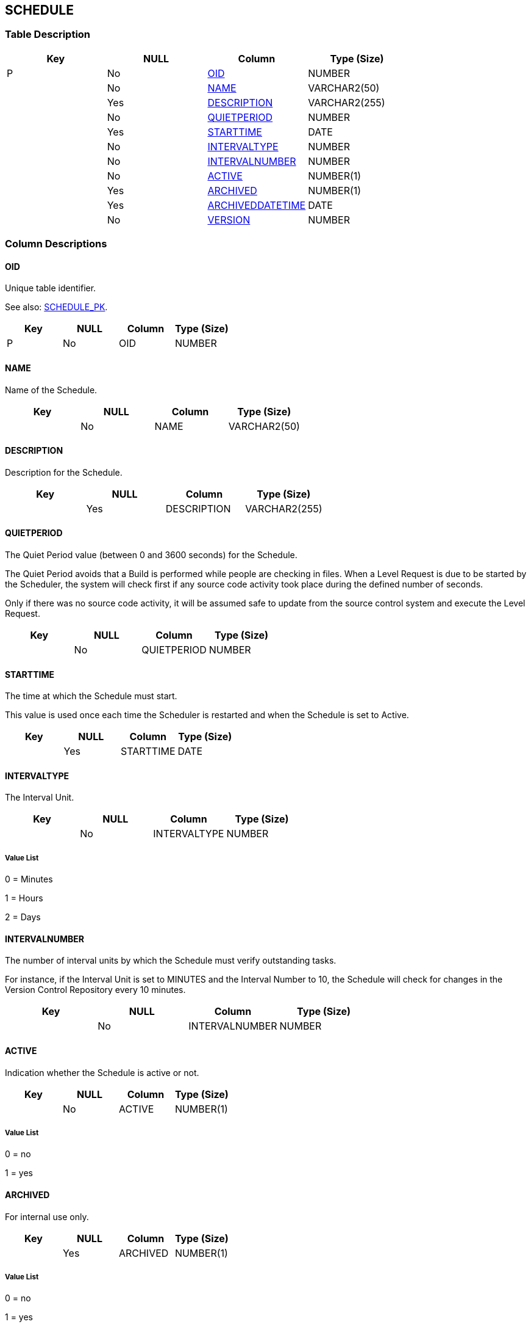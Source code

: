 [[_t_schedule]]
== SCHEDULE 
(((SCHEDULE))) 


=== Table Description

[cols="1,1,1,1", frame="topbot", options="header"]
|===
| Key
| NULL
| Column
| Type (Size)


|P
|No
|<<SCHEDULE.adoc#_cd_schedule_oid,OID>>
|NUMBER

|
|No
|<<SCHEDULE.adoc#_cd_schedule_name,NAME>>
|VARCHAR2(50)

|
|Yes
|<<SCHEDULE.adoc#_cd_schedule_description,DESCRIPTION>>
|VARCHAR2(255)

|
|No
|<<SCHEDULE.adoc#_cd_schedule_quietperiod,QUIETPERIOD>>
|NUMBER

|
|Yes
|<<SCHEDULE.adoc#_cd_schedule_starttime,STARTTIME>>
|DATE

|
|No
|<<SCHEDULE.adoc#_cd_schedule_intervaltype,INTERVALTYPE>>
|NUMBER

|
|No
|<<SCHEDULE.adoc#_cd_schedule_intervalnumber,INTERVALNUMBER>>
|NUMBER

|
|No
|<<SCHEDULE.adoc#_cd_schedule_active,ACTIVE>>
|NUMBER(1)

|
|Yes
|<<SCHEDULE.adoc#_cd_schedule_archived,ARCHIVED>>
|NUMBER(1)

|
|Yes
|<<SCHEDULE.adoc#_cd_schedule_archiveddatetime,ARCHIVEDDATETIME>>
|DATE

|
|No
|<<SCHEDULE.adoc#_cd_schedule_version,VERSION>>
|NUMBER
|===

=== Column Descriptions

[[_cd_schedule_oid]]
==== OID 
(((SCHEDULE ,OID)))  (((OID (SCHEDULE)))) 
Unique table identifier.

See also: <<SCHEDULE.adoc#_i_schedule_schedule_pk,SCHEDULE_PK>>.

[cols="1,1,1,1", frame="topbot", options="header"]
|===
| Key
| NULL
| Column
| Type (Size)


|P
|No
|OID
|NUMBER
|===

[[_cd_schedule_name]]
==== NAME 
(((SCHEDULE ,NAME)))  (((NAME (SCHEDULE)))) 
Name of the Schedule.


[cols="1,1,1,1", frame="topbot", options="header"]
|===
| Key
| NULL
| Column
| Type (Size)


|
|No
|NAME
|VARCHAR2(50)
|===

[[_cd_schedule_description]]
==== DESCRIPTION 
(((SCHEDULE ,DESCRIPTION)))  (((DESCRIPTION (SCHEDULE)))) 
Description for the Schedule.


[cols="1,1,1,1", frame="topbot", options="header"]
|===
| Key
| NULL
| Column
| Type (Size)


|
|Yes
|DESCRIPTION
|VARCHAR2(255)
|===

[[_cd_schedule_quietperiod]]
==== QUIETPERIOD 
(((SCHEDULE ,QUIETPERIOD)))  (((QUIETPERIOD (SCHEDULE)))) 
The Quiet Period value (between 0 and 3600 seconds) for the Schedule.

The Quiet Period avoids that a Build is performed while people are checking in files. When a Level Request is due to be started by the Scheduler, the system will check first if any source code activity took place during the defined number of seconds.

Only if there was no source code activity, it will be assumed safe to update from the source control system and execute the Level Request.


[cols="1,1,1,1", frame="topbot", options="header"]
|===
| Key
| NULL
| Column
| Type (Size)


|
|No
|QUIETPERIOD
|NUMBER
|===

[[_cd_schedule_starttime]]
==== STARTTIME 
(((SCHEDULE ,STARTTIME)))  (((STARTTIME (SCHEDULE)))) 
The time at which the Schedule must start.

This value is used once each time the Scheduler is restarted and when the Schedule is set to Active.


[cols="1,1,1,1", frame="topbot", options="header"]
|===
| Key
| NULL
| Column
| Type (Size)


|
|Yes
|STARTTIME
|DATE
|===

[[_cd_schedule_intervaltype]]
==== INTERVALTYPE 
(((SCHEDULE ,INTERVALTYPE)))  (((INTERVALTYPE (SCHEDULE)))) 
The Interval Unit.


[cols="1,1,1,1", frame="topbot", options="header"]
|===
| Key
| NULL
| Column
| Type (Size)


|
|No
|INTERVALTYPE
|NUMBER
|===

===== Value List
0 = Minutes

1 = Hours

2 = Days


[[_cd_schedule_intervalnumber]]
==== INTERVALNUMBER 
(((SCHEDULE ,INTERVALNUMBER)))  (((INTERVALNUMBER (SCHEDULE)))) 
The number of interval units by which the Schedule must verify outstanding tasks.

For instance, if the Interval Unit is set to MINUTES and the Interval Number to 10, the Schedule will check for changes in the Version Control Repository every 10 minutes.


[cols="1,1,1,1", frame="topbot", options="header"]
|===
| Key
| NULL
| Column
| Type (Size)


|
|No
|INTERVALNUMBER
|NUMBER
|===

[[_cd_schedule_active]]
==== ACTIVE 
(((SCHEDULE ,ACTIVE)))  (((ACTIVE (SCHEDULE)))) 
Indication whether the Schedule is active or not.


[cols="1,1,1,1", frame="topbot", options="header"]
|===
| Key
| NULL
| Column
| Type (Size)


|
|No
|ACTIVE
|NUMBER(1)
|===

===== Value List
0 = no

1 = yes


[[_cd_schedule_archived]]
==== ARCHIVED 
(((SCHEDULE ,ARCHIVED)))  (((ARCHIVED (SCHEDULE)))) 
For internal use only.


[cols="1,1,1,1", frame="topbot", options="header"]
|===
| Key
| NULL
| Column
| Type (Size)


|
|Yes
|ARCHIVED
|NUMBER(1)
|===

===== Value List
0 = no

1 = yes


[[_cd_schedule_archiveddatetime]]
==== ARCHIVEDDATETIME 
(((SCHEDULE ,ARCHIVEDDATETIME)))  (((ARCHIVEDDATETIME (SCHEDULE)))) 
For internal use only.


[cols="1,1,1,1", frame="topbot", options="header"]
|===
| Key
| NULL
| Column
| Type (Size)


|
|Yes
|ARCHIVEDDATETIME
|DATE
|===

[[_cd_schedule_version]]
==== VERSION 
(((SCHEDULE ,VERSION)))  (((VERSION (SCHEDULE)))) 
For internal use only.


[cols="1,1,1,1", frame="topbot", options="header"]
|===
| Key
| NULL
| Column
| Type (Size)


|
|No
|VERSION
|NUMBER
|===

=== Indexes

[cols="1,1,1,1,1", frame="topbot", options="header"]
|===
| Index
| Primary
| Unique
| Column(s)
| Source Table


| 
(((Primary Keys ,SCHEDULE_PK))) [[_i_schedule_schedule_pk]]
SCHEDULE_PK
|Yes
|Yes
|<<SCHEDULE.adoc#_cd_schedule_oid,OID>>
|
|===

=== Relationships

==== Referenced Tables

No referenced tables available.

==== Referencing Tables

===== SCMLEVEL

Refer to the chapter <<SCMLEVEL.adoc#_t_scmlevel,SCMLEVEL>> for a detailed description of the table.

[cols="1,1", frame="topbot", options="header"]
|===
| Foreign Key
| Referencing Column


|SCMLEVEL_FK_1
|<<SCMLEVEL.adoc#_cd_scmlevel_scheduleoid,SCHEDULEOID>>
|===

=== Report Labels 
(((Report Labels ,SCHEDULE))) 
*SCHEDULE_ACTIVE_LABEL*

[cols="1,1", frame="none"]
|===

|

English:
|Active

|

French:
|Actif

|

German:
|Aktiv
|===
*SCHEDULE_ARCHIVED_LABEL*

[cols="1,1", frame="none"]
|===

|

English:
|Archived

|

French:
|Archivé(e)

|

German:
|Archiviert
|===
*SCHEDULE_ARCHIVEDDATETIME_LABEL*

[cols="1,1", frame="none"]
|===

|

English:
|Archive Date/Time

|

French:
|Date/heure archivage

|

German:
|Datum/Zeit Archivierung
|===
*SCHEDULE_DESCRIPTION_LABEL*

[cols="1,1", frame="none"]
|===

|

English:
|Description

|

French:
|Description

|

German:
|Beschreibung
|===
*SCHEDULE_INTERVALNUMBER_LABEL*

[cols="1,1", frame="none"]
|===

|

English:
|Interval Number

|

French:
|Nombre d'intervalles

|

German:
|Zahl der Intervalle
|===
*SCHEDULE_INTERVALTYPE_LABEL*

[cols="1,1", frame="none"]
|===

|

English:
|Interval Unit

|

French:
|Unité d'intervalle

|

German:
|Einheit des Intervalls
|===
*SCHEDULE_NAME_LABEL*

[cols="1,1", frame="none"]
|===

|

English:
|Name

|

French:
|Nom

|

German:
|Name
|===
*SCHEDULE_OID_LABEL*

[cols="1,1", frame="none"]
|===

|

English:
|OID

|

French:
|OID

|

German:
|OID
|===
*SCHEDULE_QUIETPERIOD_LABEL*

[cols="1,1", frame="none"]
|===

|

English:
|Quiet Period (Sec.)

|

French:
|Période d'inactivité (sec.)

|

German:
|Inaktivitätsperiode (Sek.)
|===
*SCHEDULE_STARTTIME_LABEL*

[cols="1,1", frame="none"]
|===

|

English:
|Start Time

|

French:
|Heure de début

|

German:
|Anfangszeit
|===
*SCHEDULE_VERSION_LABEL*

[cols="1,1", frame="none"]
|===

|

English:
|Version

|

French:
|Version

|

German:
|Version
|===
